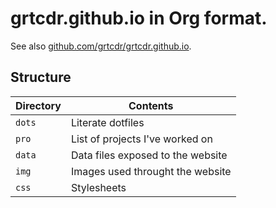 * grtcdr.github.io in Org format.

See also [[https://github.com/grtcdr/grtcdr.github.io][github.com/grtcdr/grtcdr.github.io]].

** Structure

| Directory | Contents                          |
|-----------+-----------------------------------|
| =dots=      | Literate dotfiles                 |
| =pro=       | List of projects I've worked on   |
| =data=      | Data files exposed to the website |
| =img=       | Images used throught the website  |
| =css=       | Stylesheets                       |
